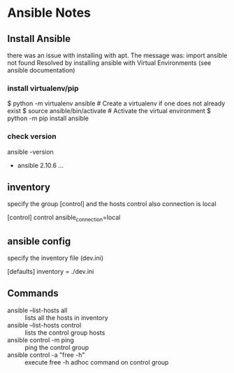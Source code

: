 * Ansible Notes

** Install Ansible
there was an issue with installing with apt. The message was:
  import ansible not found 
Resolved by installing ansible with Virtual Environments (see ansible documentation)
*** install virtualenv/pip
  $ python -m virtualenv ansible  # Create a virtualenv if one does not already exist
  $ source ansible/bin/activate   # Activate the virtual environment
  $ python -m pip install ansible

*** check version

ansible -version

- ansible 2.10.6 ...

** inventory
specify the group [control] and the hosts control
also connection is local
#+NAME; dev.ini
#+BEGIN
[control]
control ansible_connection=local
#+END

** ansible config
specify the inventory file (dev.ini)
#+NAME; ansible.cfg
#+BEGIN
[defaults]
inventory = ./dev.ini
#+END

** Commands
- ansible --list-hosts all :: lists all the hosts in inventory
- ansible --list-hosts control :: lists the control group hosts
- ansible control -m ping :: ping the control group
- ansible control -a "free -h" :: execute free -h adhoc command on control group
  

